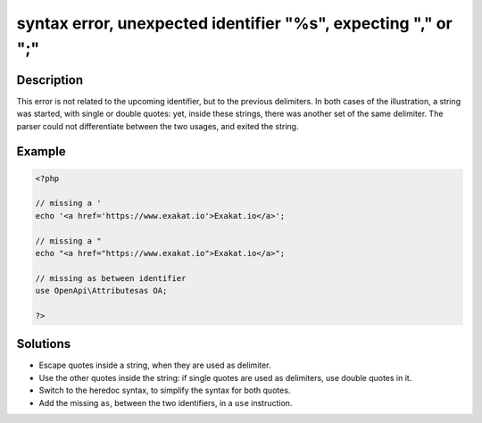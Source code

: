 .. _syntax-error,-unexpected-identifier-"%s",-expecting-","-or-";":

syntax error, unexpected identifier "%s", expecting "," or ";"
--------------------------------------------------------------
 
.. meta::
	:description:
		syntax error, unexpected identifier "%s", expecting "," or ";": This error is not related to the upcoming identifier, but to the previous delimiters.
	:og:image: https://php-changed-behaviors.readthedocs.io/en/latest/_static/logo.png
	:og:type: article
	:og:title: syntax error, unexpected identifier &quot;%s&quot;, expecting &quot;,&quot; or &quot;;&quot;
	:og:description: This error is not related to the upcoming identifier, but to the previous delimiters
	:og:url: https://php-errors.readthedocs.io/en/latest/messages/syntax-error%2C-unexpected-identifier-%22%25s%22%2C-expecting-%22%2C%22-or-%22%3B%22.html
	:og:locale: en
	:twitter:card: summary_large_image
	:twitter:site: @exakat
	:twitter:title: syntax error, unexpected identifier "%s", expecting "," or ";"
	:twitter:description: syntax error, unexpected identifier "%s", expecting "," or ";": This error is not related to the upcoming identifier, but to the previous delimiters
	:twitter:creator: @exakat
	:twitter:image:src: https://php-changed-behaviors.readthedocs.io/en/latest/_static/logo.png

.. raw:: html

	<script type="application/ld+json">{"@context":"https:\/\/schema.org","@graph":[{"@type":"WebPage","@id":"https:\/\/php-errors.readthedocs.io\/en\/latest\/tips\/syntax-error,-unexpected-identifier-\"%s\",-expecting-\",\"-or-\";\".html","url":"https:\/\/php-errors.readthedocs.io\/en\/latest\/tips\/syntax-error,-unexpected-identifier-\"%s\",-expecting-\",\"-or-\";\".html","name":"syntax error, unexpected identifier \"%s\", expecting \",\" or \";\"","isPartOf":{"@id":"https:\/\/www.exakat.io\/"},"datePublished":"Sun, 16 Feb 2025 12:23:23 +0000","dateModified":"Sun, 16 Feb 2025 12:23:23 +0000","description":"This error is not related to the upcoming identifier, but to the previous delimiters","inLanguage":"en-US","potentialAction":[{"@type":"ReadAction","target":["https:\/\/php-tips.readthedocs.io\/en\/latest\/tips\/syntax-error,-unexpected-identifier-\"%s\",-expecting-\",\"-or-\";\".html"]}]},{"@type":"WebSite","@id":"https:\/\/www.exakat.io\/","url":"https:\/\/www.exakat.io\/","name":"Exakat","description":"Smart PHP static analysis","inLanguage":"en-US"}]}</script>

Description
___________
 
This error is not related to the upcoming identifier, but to the previous delimiters. In both cases of the illustration, a string was started, with single or double quotes: yet, inside these strings, there was another set of the same delimiter. The parser could not differentiate between the two usages, and exited the string.

Example
_______

.. code-block:: php

   <?php
   
   // missing a '
   echo '<a href='https://www.exakat.io'>Exakat.io</a>';
   
   // missing a " 
   echo "<a href="https://www.exakat.io">Exakat.io</a>";
   
   // missing as between identifier
   use OpenApi\Attributesas OA;
   
   ?>

Solutions
_________

+ Escape quotes inside a string, when they are used as delimiter.
+ Use the other quotes inside the string: if single quotes are used as delimiters, use double quotes in it.
+ Switch to the heredoc syntax, to simplify the syntax for both quotes.
+ Add the missing ``as``, between the two identifiers, in a ``use`` instruction.
